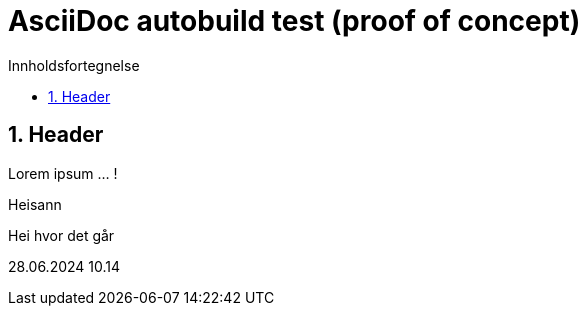 = AsciiDoc autobuild test (proof of concept)
:toc: left
:toc-title: Innholdsfortegnelse
:toclevels: 3
:imagesdir: img/
:sectnums:
:docinfo:
:icons: font
:lang: no

== Header

Lorem ipsum ... !

Heisann

Hei hvor det går

28.06.2024 10.14

